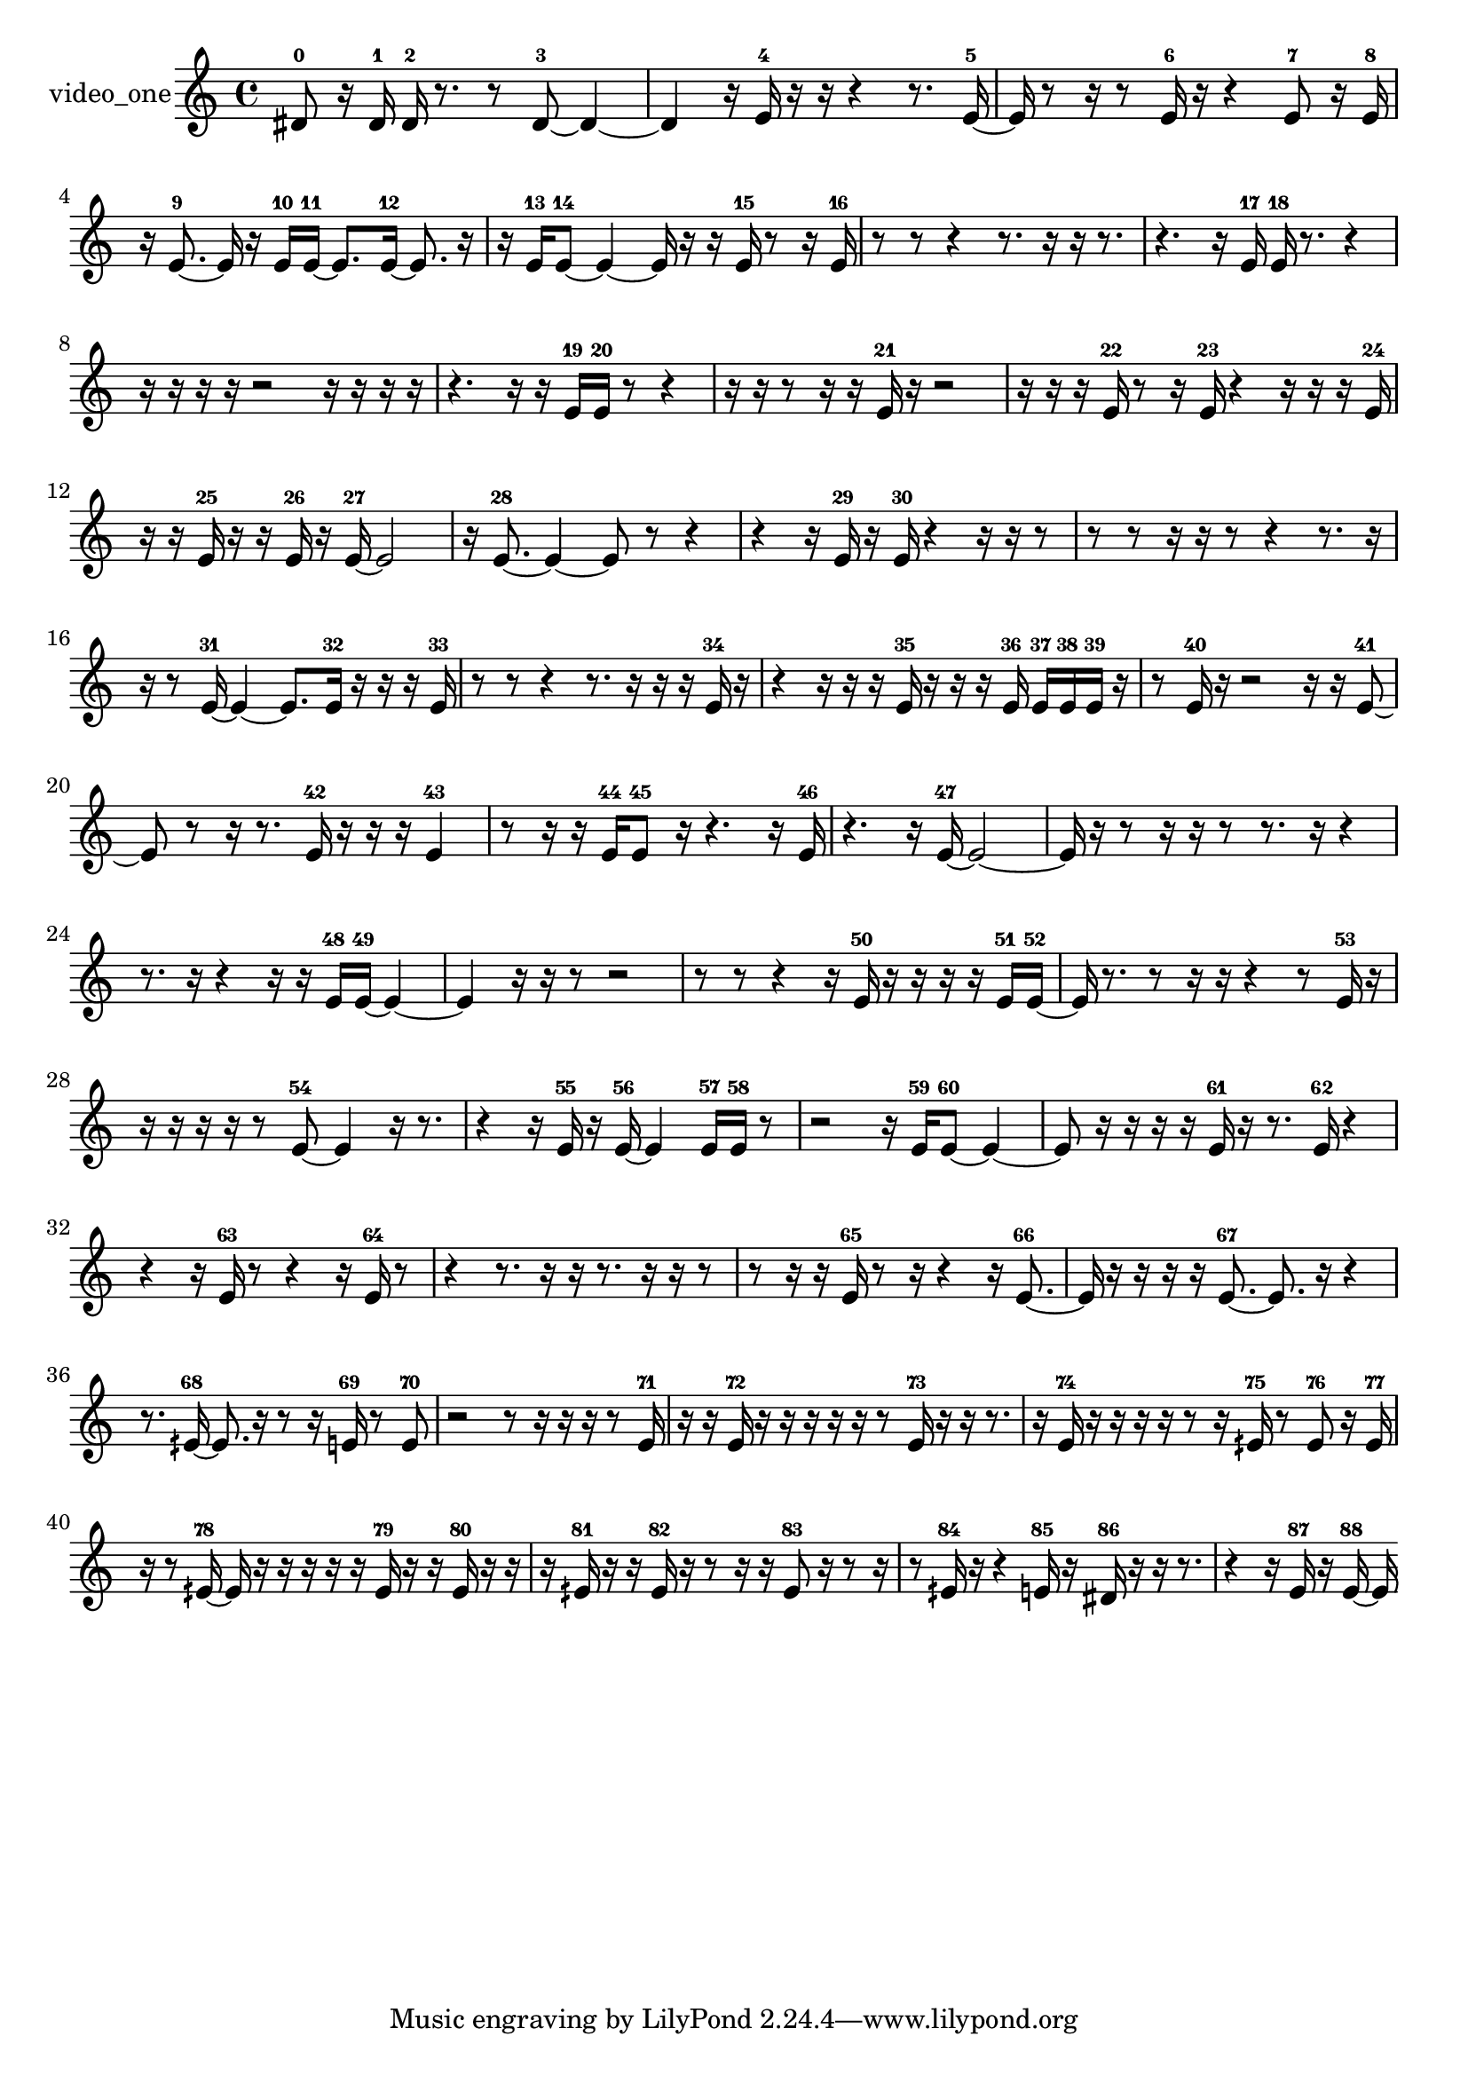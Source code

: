 % [notes] external for Pure Data
% development-version July 14, 2014 
% by Jaime E. Oliver La Rosa
% la.rosa@nyu.edu
% @ the Waverly Labs in NYU MUSIC FAS
% Open this file with Lilypond
% more information is available at lilypond.org
% Released under the GNU General Public License.

% HEADERS

glissandoSkipOn = {
  \override NoteColumn.glissando-skip = ##t
  \hide NoteHead
  \hide Accidental
  \hide Tie
  \override NoteHead.no-ledgers = ##t
}

glissandoSkipOff = {
  \revert NoteColumn.glissando-skip
  \undo \hide NoteHead
  \undo \hide Tie
  \undo \hide Accidental
  \revert NoteHead.no-ledgers
}
video_one_part = {

  \time 4/4

  \clef treble 
  % ________________________________________bar 1 :
  dis'8-0  r16  dis'16-1 
  dis'16-2  r8. 
  r8  dis'8~-3 
  dis'4~  |
  % ________________________________________bar 2 :
  dis'4 
  r16  e'16-4  r16  r16 
  r4 
  r8.  e'16~-5  |
  % ________________________________________bar 3 :
  e'16  r8  r16 
  r8  e'16-6  r16 
  r4 
  e'8-7  r16  e'16-8  |
  % ________________________________________bar 4 :
  r16  e'8.~-9 
  e'16  r16  e'16-10  e'16~-11 
  e'8.  e'16~-12 
  e'8.  r16  |
  % ________________________________________bar 5 :
  r16  e'16-13  e'8~-14 
  e'4~ 
  e'16  r16  r16  e'16-15 
  r8  r16  e'16-16  |
  % ________________________________________bar 6 :
  r8  r8 
  r4 
  r8.  r16 
  r16  r8.  |
  % ________________________________________bar 7 :
  r4. 
  r16  e'16-17 
  e'16-18  r8. 
  r4  |
  % ________________________________________bar 8 :
  r16  r16  r16  r16 
  r2 
  r16  r16  r16  r16  |
  % ________________________________________bar 9 :
  r4. 
  r16  r16 
  e'16-19  e'16-20  r8 
  r4  |
  % ________________________________________bar 10 :
  r16  r16  r8 
  r16  r16  e'16-21  r16 
  r2  |
  % ________________________________________bar 11 :
  r16  r16  r16  e'16-22 
  r8  r16  e'16-23 
  r4 
  r16  r16  r16  e'16-24  |
  % ________________________________________bar 12 :
  r16  r16  e'16-25  r16 
  r16  e'16-26  r16  e'16~-27 
  e'2~  |
  % ________________________________________bar 13 :
  r16  e'8.~-28 
  e'4~ 
  e'8  r8 
  r4  |
  % ________________________________________bar 14 :
  r4 
  r16  e'16-29  r16  e'16-30 
  r4 
  r16  r16  r8  |
  % ________________________________________bar 15 :
  r8  r8 
  r16  r16  r8 
  r4 
  r8.  r16  |
  % ________________________________________bar 16 :
  r16  r8  e'16~-31 
  e'4~ 
  e'8.  e'16-32 
  r16  r16  r16  e'16-33  |
  % ________________________________________bar 17 :
  r8  r8 
  r4 
  r8.  r16 
  r16  r16  e'16-34  r16  |
  % ________________________________________bar 18 :
  r4 
  r16  r16  r16  e'16-35 
  r16  r16  r16  e'16-36 
  e'16-37  e'16-38  e'16-39  r16  |
  % ________________________________________bar 19 :
  r8  e'16-40  r16 
  r2 
  r16  r16  e'8~-41  |
  % ________________________________________bar 20 :
  e'8  r8 
  r16  r8. 
  e'16-42  r16  r16  r16 
  e'4-43  |
  % ________________________________________bar 21 :
  r8  r16  r16 
  e'16-44  e'8-45  r16 
  r4. 
  r16  e'16-46  |
  % ________________________________________bar 22 :
  r4. 
  r16  e'16~-47 
  e'2~  |
  % ________________________________________bar 23 :
  e'16  r16  r8 
  r16  r16  r8 
  r8.  r16 
  r4  |
  % ________________________________________bar 24 :
  r8.  r16 
  r4 
  r16  r16  e'16-48  e'16~-49 
  e'4~  |
  % ________________________________________bar 25 :
  e'4 
  r16  r16  r8 
  r2  |
  % ________________________________________bar 26 :
  r8  r8 
  r4 
  r16  e'16-50  r16  r16 
  r16  r16  e'16-51  e'16~-52  |
  % ________________________________________bar 27 :
  e'16  r8. 
  r8  r16  r16 
  r4 
  r8  e'16-53  r16  |
  % ________________________________________bar 28 :
  r16  r16  r16  r16 
  r8  e'8~-54 
  e'4 
  r16  r8.  |
  % ________________________________________bar 29 :
  r4 
  r16  e'16-55  r16  e'16~-56 
  e'4 
  e'16-57  e'16-58  r8  |
  % ________________________________________bar 30 :
  r2 
  r16  e'16-59  e'8~-60 
  e'4~  |
  % ________________________________________bar 31 :
  e'8  r16  r16 
  r16  r16  e'16-61  r16 
  r8.  e'16-62 
  r4  |
  % ________________________________________bar 32 :
  r4 
  r16  e'16-63  r8 
  r4 
  r16  e'16-64  r8  |
  % ________________________________________bar 33 :
  r4 
  r8.  r16 
  r16  r8. 
  r16  r16  r8  |
  % ________________________________________bar 34 :
  r8  r16  r16 
  e'16-65  r8  r16 
  r4 
  r16  e'8.~-66  |
  % ________________________________________bar 35 :
  e'16  r16  r16  r16 
  r16  e'8.~-67 
  e'8.  r16 
  r4  |
  % ________________________________________bar 36 :
  r8.  eih'16~-68 
  eih'8.  r16 
  r8  r16  e'16-69 
  r8  e'8-70  |
  % ________________________________________bar 37 :
  r2 
  r8  r16  r16 
  r16  r8  e'16-71  |
  % ________________________________________bar 38 :
  r16  r16  e'16-72  r16 
  r16  r16  r16  r16 
  r8  e'16-73  r16 
  r16  r8.  |
  % ________________________________________bar 39 :
  r16  e'16-74  r16  r16 
  r16  r16  r8 
  r16  eih'16-75  r8 
  eih'8-76  r16  eih'16-77  |
  % ________________________________________bar 40 :
  r16  r8  eih'16~-78 
  eih'16  r16  r16  r16 
  r16  r16  eih'16-79  r16 
  r16  eih'16-80  r16  r16  |
  % ________________________________________bar 41 :
  r16  eih'16-81  r16  r16 
  eih'16-82  r16  r8 
  r16  r16  eih'8-83 
  r16  r8  r16  |
  % ________________________________________bar 42 :
  r8  eih'16-84  r16 
  r4 
  e'16-85  r16  dis'16-86  r16 
  r16  r8.  |
  % ________________________________________bar 43 :
  r4 
  r16  e'16-87  r16  e'16~-88 
  e'16 
}

\score {
  \new Staff \with { instrumentName = "video_one" } {
    \new Voice {
      \video_one_part
    }
  }
  \layout {
    \mergeDifferentlyHeadedOn
    \mergeDifferentlyDottedOn
    \set harmonicDots = ##t
    \override Glissando.thickness = #4
    \set Staff.pedalSustainStyle = #'mixed
    \override TextSpanner.bound-padding = #1.0
    \override TextSpanner.bound-details.right.padding = #1.3
    \override TextSpanner.bound-details.right.stencil-align-dir-y = #CENTER
    \override TextSpanner.bound-details.left.stencil-align-dir-y = #CENTER
    \override TextSpanner.bound-details.right-broken.text = ##f
    \override TextSpanner.bound-details.left-broken.text = ##f
    \override Glissando.minimum-length = #4
    \override Glissando.springs-and-rods = #ly:spanner::set-spacing-rods
    \override Glissando.breakable = ##t
    \override Glissando.after-line-breaking = ##t
    \set baseMoment = #(ly:make-moment 1/8)
    \set beatStructure = 2,2,2,2
    #(set-default-paper-size "a4")
  }
  \midi { }
}

\version "2.19.49"
% notes Pd External version testing 
